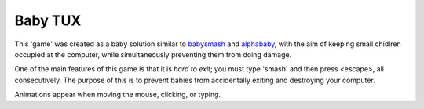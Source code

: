 Baby TUX
========

This 'game' was created as a baby solution similar to babysmash_ and
alphababy_, with the aim of keeping small chidlren occupied at the computer,
while simultaneously preventing them from doing damage.

One of the main features of this game is that it is *hard to exit*; you must
type 'smash' and then press <escape>, all consecutively. The purpose of this is to
prevent babies from accidentally exiting and destroying your computer.

Animations appear when moving the mouse, clicking, or typing.

.. _babysmash: http://www.hanselman.com/babysmash/
.. _alphababy: http://alphababy.sourceforge.net/
